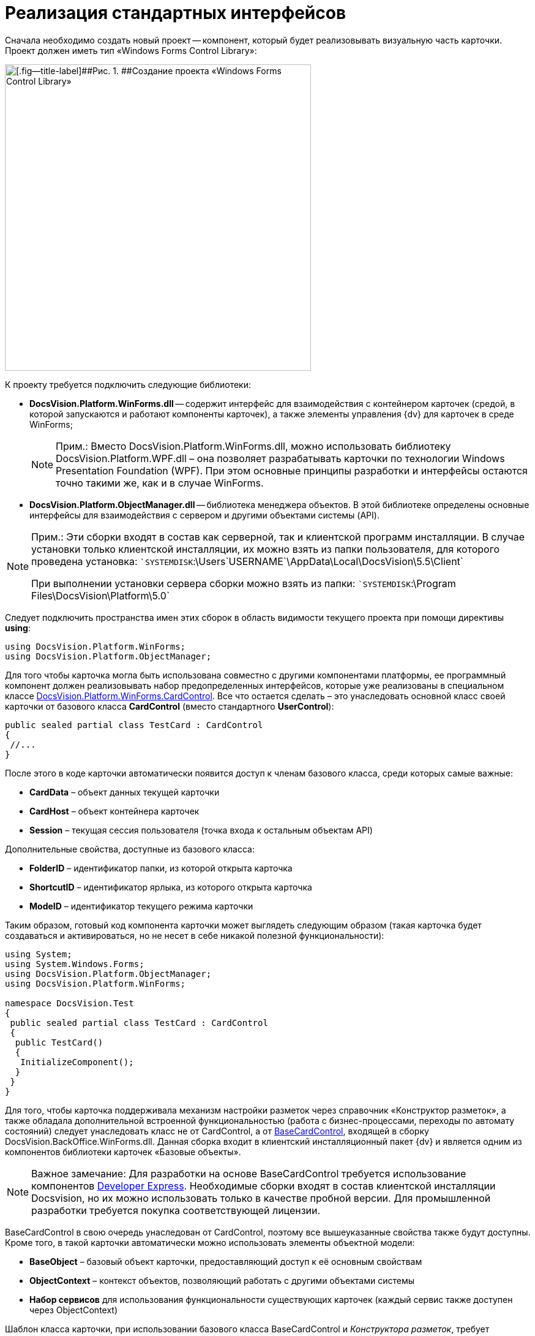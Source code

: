 = Реализация стандартных интерфейсов

Сначала необходимо создать новый проект -- компонент, который будет реализовывать визуальную часть карточки. Проект должен иметь тип «Windows Forms Control Library»:

image::dev_card_21.png[[.fig--title-label]##Рис. 1. ##Создание проекта «Windows Forms Control Library»,width=500]

К проекту требуется подключить следующие библиотеки:

* *DocsVision.Platform.WinForms.dll* -- содержит интерфейс для взаимодействия с контейнером карточек (средой, в которой запускаются и работают компоненты карточек), а также элементы управления {dv} для карточек в среде WinForms;
+
[NOTE]
====
[.note__title]#Прим.:# Вместо DocsVision.Platform.WinForms.dll, можно использовать библиотеку DocsVision.Platform.WPF.dll – она позволяет разрабатывать карточки по технологии Windows Presentation Foundation (WPF). При этом основные принципы разработки и интерфейсы остаются точно такими же, как и в случае WinForms.
====
* *DocsVision.Platform.ObjectManager.dll* -- библиотека менеджера объектов. В этой библиотеке определены основные интерфейсы для взаимодействия с сервером и другими объектами системы (API).

[NOTE]
====
[.note__title]#Прим.:# Эти сборки входят в состав как серверной, так и клиентской программ инсталляции. В случае установки только клиентской инсталляции, их можно взять из папки пользователя, для которого проведена установка: ``SYSTEMDISK`:\Users\`USERNAME`\AppData\Local\DocsVision\5.5\Client`

При выполнении установки сервера сборки можно взять из папки: ``SYSTEMDISK`:\Program Files\DocsVision\Platform\5.0`
====

Следует подключить пространства имен этих сборок в область видимости текущего проекта при помощи директивы *using*:

[source,csharp]
----
using DocsVision.Platform.WinForms;
using DocsVision.Platform.ObjectManager;
----

Для того чтобы карточка могла быть использована совместно с другими компонентами платформы, ее программный компонент должен реализовывать набор предопределенных интерфейсов, которые уже реализованы в специальном классе xref:api/DocsVision/Platform/WinForms/CardControl_CL.adoc[DocsVision.Platform.WinForms.CardControl]. Все что остается сделать – это унаследовать основной класс своей карточки от базового класса *CardControl* (вместо стандартного *UserControl*):

[source,csharp]
----
public sealed partial class TestCard : CardControl
{
 //...
}
----

После этого в коде карточки автоматически появится доступ к членам базового класса, среди которых самые важные:

* *CardData* – объект данных текущей карточки
* *CardHost* – объект контейнера карточек
* *Session* – текущая сессия пользователя (точка входа к остальным объектам API)

Дополнительные свойства, доступные из базового класса:

* *FolderID* – идентификатор папки, из которой открыта карточка
* *ShortcutID* – идентификатор ярлыка, из которого открыта карточка
* *ModeID* – идентификатор текущего режима карточки

Таким образом, готовый код компонента карточки может выглядеть следующим образом (такая карточка будет создаваться и активироваться, но не несет в себе никакой полезной функциональности):

[source,csharp]
----
using System;
using System.Windows.Forms;
using DocsVision.Platform.ObjectManager;
using DocsVision.Platform.WinForms;

namespace DocsVision.Test
{
 public sealed partial class TestCard : CardControl
 {
  public TestCard()
  {
   InitializeComponent();
  }
 }
}
----

Для того, чтобы карточка поддерживала механизм настройки разметок через справочник «Конструктор разметок», а также обладала дополнительной встроенной функциональностью (работа с бизнес-процессами, переходы по автомату состояний) следует унаследовать класс не от CardControl, а от xref:api/DocsVision/BackOffice/WinForms/BaseCardControl_CL.adoc[BaseCardControl], входящей в сборку DocsVision.BackOffice.WinForms.dll. Данная сборка входит в клиентский инсталляционный пакет {dv} и является одним из компонентов библиотеки карточек «Базовые объекты».

[NOTE]
====
[.note__title]#Важное замечание:# Для разработки на основе BaseCardControl требуется использование компонентов https://www.devexpress.com/[Developer Express]. Необходимые сборки входят в состав клиентской инсталляции Docsvision, но их можно использовать только в качестве пробной версии. Для промышленной разработки требуется покупка соответствующей лицензии.
====

BaseCardControl в свою очередь унаследован от CardControl, поэтому все вышеуказанные свойства также будут доступны. Кроме того, в такой карточки автоматически можно использовать элементы объектной модели:

* *BaseObject* – базовый объект карточки, предоставляющий доступ к её основным свойствам
* *ObjectContext* – контекст объектов, позволяющий работать с другими объектами системы
* *Набор сервисов* для использования функциональности существующих карточек (каждый сервис также доступен через ObjectContext)

Шаблон класса карточки, при использовании базового класса BaseCardControl и _Конструктора разметок_, требует изменения:

[source,csharp]
----
[ComVisible(true)]
[Guid("E41A2D89-300A-4649-AAA7-39634E72FD91")]
[ClassInterface(ClassInterfaceType.None)]
[Customizable(true)] // Разрешает настраивать карточку, в т.ч. в Конструкторе разметок
[CardFrameWindowType(typeof(CardFrameForm))]
public partial class SampleCardClass : DocsVision.BackOffice.WinForms.BaseCardControl
{
 // Для отображения элементов управления, определенных в коде, в Конструкторе разметок, необходимо изменить конструктор класса
 public SampleCardClass()
 {
  if (IsInDesignMode())
  {
   InitializeComponent();
  }
 }

 // Для работы с разметками карточки, инициализация должна быть осуществлена не в конструкторе, а в методе OnCardInitialized
 protected override void OnCardInitialized(EventArgs e)
 {
  base.OnCardInitialized(e);
  InitializeComponent();
 }
}
----

Если в настройке карточки нет необходимости, то можно упростить класс карточки

[source,pre,codeblock]
----
[ComVisible(true)]
[Guid("E41A2D89-300A-4649-AAA7-39634E72FD91")]
[ClassInterface(ClassInterfaceType.None)]
[CardFrameWindowType(typeof(CardFrameForm))]
public partial class SampleCardClass : DocsVision.BackOffice.WinForms.BaseCardControl
{
 protected override void OnCardInitialized(EventArgs e)
 {
  base.OnCardInitialized(e);
  InitializeComponent();
 }
}
----

== См. далее

* xref:CardsDevCompEvent.adoc[Обработка событий]


